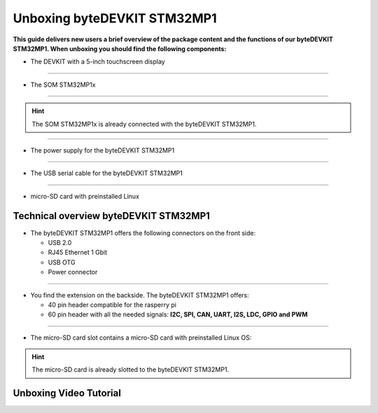 ********************
Unboxing byteDEVKIT STM32MP1
********************

**This guide delivers new users a brief overview of the package content and the functions of our byteDEVKIT STM32MP1. When unboxing you should find the following components:**

.. image:: https://www.bytesatwork.io/wp-content/uploads/2020/04/unboxing_1kl.jpg
   :scale: 50%
   :align: center

-  The DEVKIT with a 5-inch touchscreen display

.. image:: https://www.bytesatwork.io/wp-content/uploads/2020/04/unboxing_2kl.jpg
   :scale: 50%
   :align: center

------------

-  The SOM STM32MP1x

.. image:: https://www.bytesatwork.io/wp-content/uploads/2020/04/unboxing_3kl.jpg
   :scale: 50%
   :align: center
   
------------

.. Hint:: The SOM STM32MP1x is already connected with the byteDEVKIT STM32MP1.   
   
.. image:: https://www.bytesatwork.io/wp-content/uploads/2020/04/unboxing_4kl.jpg
   :scale: 30%
   :align: center

------------
   
-  The power supply for the byteDEVKIT STM32MP1

.. image:: https://www.bytesatwork.io/wp-content/uploads/2020/04/unboxing_8kl.jpg
   :scale: 20%
   :align: center

------------
   
-  The USB serial cable for the byteDEVKIT STM32MP1

.. image:: https://www.bytesatwork.io/wp-content/uploads/2020/04/unboxing_9kl.jpg
   :scale: 20%
   :align: center
   
------------

-  micro-SD card with preinstalled Linux

.. image:: https://www.bytesatwork.io/wp-content/uploads/2020/04/unboxing_10kl.jpg
   :scale: 20%
   :align: center


Technical overview byteDEVKIT STM32MP1
------------

-  The byteDEVKIT STM32MP1 offers the following connectors on the front side:

   + USB 2.0
   + RJ45 Ethernet 1 Gbit
   + USB OTG
   + Power connector

.. image:: https://www.bytesatwork.io/wp-content/uploads/2020/04/unboxing_7kl.jpg
   :scale: 20%
   :align: center

------------

-  You find the extension on the backside. The byteDEVKIT STM32MP1 offers:

   + 40 pin header compatible for the rasperry pi 
   + 60 pin header with all the needed signals: **I2C, SPI, CAN, UART, I2S, LDC, GPIO and PWM**

.. image:: https://www.bytesatwork.io/wp-content/uploads/2020/04/unboxing_5kl.jpg
   :scale: 20%
   :align: center

------------

-  The micro-SD card slot contains a micro-SD card with preinstalled Linux OS:

.. image:: https://www.bytesatwork.io/wp-content/uploads/2020/04/unboxing_11kl.jpg
   :scale: 20%
   :align: center

.. Hint:: The micro-SD card is already slotted to the byteDEVKIT STM32MP1.

Unboxing Video Tutorial
------------

.. raw:: html

    <div style="position: relative; padding-bottom: 56.25%; height: 0; overflow: hidden; max-width: 100%; height: auto;">
        <iframe src="https://player.vimeo.com/403745998/999ca8b344" frameborder="0" allowfullscreen style="position: absolute; top: 0; left: 0; width: 100%; height: 100%;"></iframe>
    </div>
